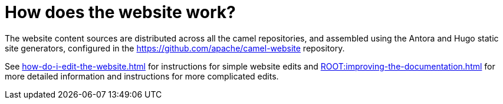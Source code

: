 = How does the website work?

The website content sources are distributed across all the camel repositories, and assembled using the Antora and Hugo static site generators, configured in the https://github.com/apache/camel-website repository.

See xref:how-do-i-edit-the-website.adoc[] for instructions for simple website edits and xref:ROOT:improving-the-documentation.adoc[] for more detailed information and instructions for more complicated edits.
